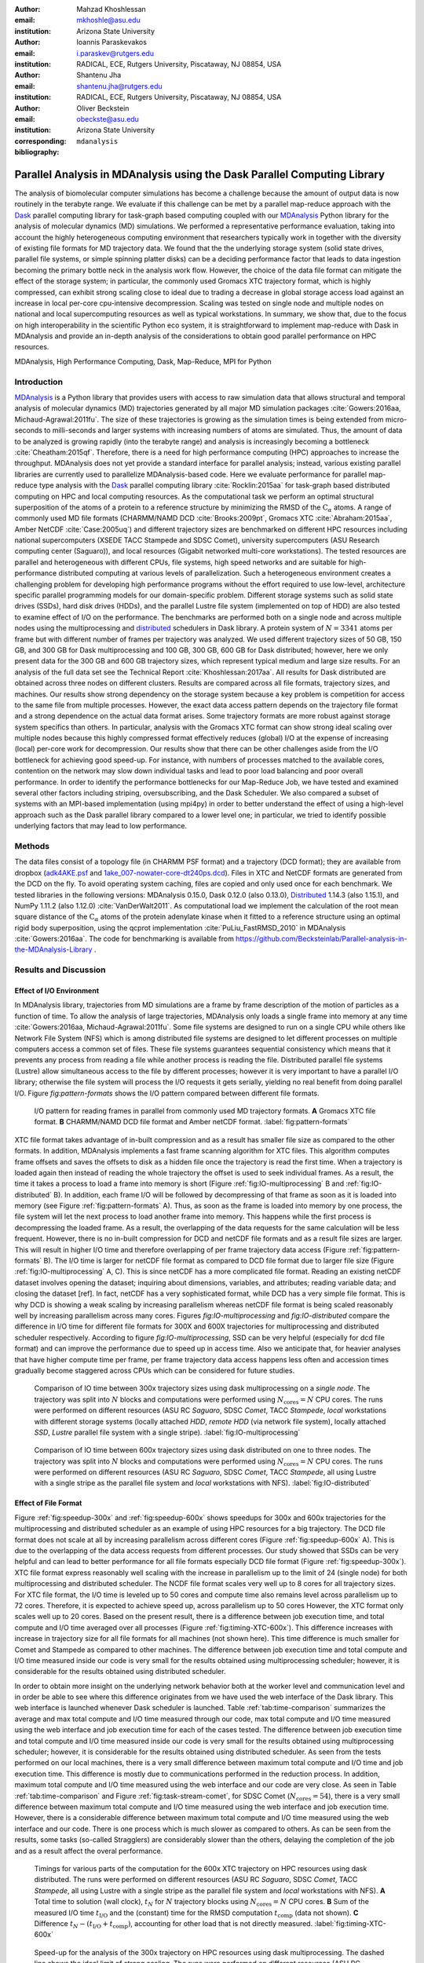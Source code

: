 .. -*- mode: rst; mode: visual-line; fill-column: 9999; coding: utf-8 -*-

:author: Mahzad Khoshlessan
:email: mkhoshle@asu.edu
:institution: Arizona State University

:author: Ioannis Paraskevakos
:email: i.paraskev@rutgers.edu
:institution: RADICAL, ECE, Rutgers University, Piscataway, NJ 08854, USA

:author: Shantenu Jha
:email: shantenu.jha@rutgers.edu
:institution: RADICAL, ECE, Rutgers University, Piscataway, NJ 08854, USA

:author: Oliver Beckstein
:email: obeckste@asu.edu 
:institution: Arizona State University 
:corresponding:

:bibliography: ``mdanalysis``


.. STYLE GUIDE
.. ===========
.. .
.. Writing
..  - use present tense
.. .
.. Formatting
..  - restructured text
..  - hard line breaks after complete sentences (after period)
..  - paragraphs: empty line (two hard line breaks)
.. .
.. Workflow
..  - use PRs (keep them small and manageable)

.. definitions (like \newcommand)

.. |Calpha| replace:: :math:`\mathrm{C}_\alpha`
.. |tcomp| replace:: :math:`t_\text{comp}`
.. |tIO| replace:: :math:`t_\text{I/O}`
.. |avg_tcomp| replace:: :math:`\langle t_\text{compute} \rangle`
.. |avg_tIO| replace:: :math:`\langle t_\text{I/O} \rangle`
.. |Ncores| replace:: :math:`N_\text{cores}`

-------------------------------------------------------------------------
Parallel Analysis in MDAnalysis using the Dask Parallel Computing Library
-------------------------------------------------------------------------

.. class:: abstract

   The analysis of biomolecular computer simulations has become a challenge because the amount of output data is now routinely in the terabyte range.
   We evaluate if this challenge can be met by a parallel map-reduce approach with the Dask_ parallel computing library for task-graph based computing coupled with our MDAnalysis_ Python library for the analysis of molecular dynamics (MD) simulations.
   We performed a representative performance evaluation, taking into account the highly heterogeneous computing environment that researchers typically work in together with the diversity of existing file formats for MD trajectory data.
   We found that the the underlying storage system (solid state drives, parallel file systems, or simple spinning platter disks) can be a deciding performance factor that leads to data ingestion becoming the primary bottle neck in the analysis work flow.
   However, the choice of the data file format can mitigate the effect of the storage system; in particular, the commonly used Gromacs XTC trajectory format, which is highly compressed, can exhibit strong scaling close to ideal due to trading a decrease in global storage access load against an increase in local per-core cpu-intensive decompression.
   Scaling was tested on single node and multiple nodes on national and local supercomputing resources as well as typical workstations.
   In summary, we show that, due to the focus on high interoperability in the scientific Python eco system, it is straightforward to implement map-reduce with Dask in MDAnalysis and provide an in-depth analysis of the considerations to obtain good parallel performance on HPC resources.

.. class:: Keywords

   MDAnalysis, High Performance Computing, Dask, Map-Reduce, MPI for Python


Introduction
============

MDAnalysis_ is a Python library that provides users with access to raw simulation data that allows structural and temporal analysis of molecular dynamics (MD) trajectories generated by all major MD simulation packages :cite:`Gowers:2016aa, Michaud-Agrawal:2011fu`.
The size of these trajectories is growing as the simulation times is being extended from micro-seconds to milli-seconds and larger systems with increasing numbers of atoms are simulated.
Thus, the amount of data to be analyzed is growing rapidly (into the terabyte range) and analysis is increasingly becoming a bottleneck :cite:`Cheatham:2015qf`.
Therefore, there is a need for high performance computing (HPC) approaches to increase the throughput.
MDAnalysis does not yet provide a standard interface for parallel analysis; instead, various existing parallel libraries are currently used to parallelize MDAnalysis-based code.
Here we evaluate performance for parallel map-reduce type analysis with the Dask_ parallel computing library :cite:`Rocklin:2015aa` for task-graph based distributed computing on HPC and local computing resources.
As the computational task we perform an optimal structural superposition of the atoms of a protein to a reference structure by minimizing the RMSD of the |Calpha| atoms.
A range of commonly used MD file formats (CHARMM/NAMD DCD :cite:`Brooks:2009pt`, Gromacs XTC :cite:`Abraham:2015aa`, Amber NetCDF :cite:`Case:2005uq`) and different trajectory sizes are benchmarked on different HPC resources including national supercomputers (XSEDE TACC Stampede and SDSC Comet), university supercomputers (ASU Research computing center (Saguaro)), and local resources (Gigabit networked multi-core workstations). 
The tested resources are parallel and heterogeneous with different CPUs, file systems, high speed networks and are suitable for high-performance distributed computing at various levels of parallelization. 
Such a heterogeneous environment creates a challenging problem for developing high performance programs without the effort required to use low-level, architecture specific parallel programming models for our domain-specific problem. 
Different storage systems such as solid state drives (SSDs), hard disk drives (HDDs), and the parallel Lustre file system (implemented on top of HDD) are also tested to examine effect of I/O on the performance. 
The benchmarks are performed both on a single node and across multiple nodes using the multiprocessing and distributed_ schedulers in Dask library.
A protein system of :math:`N = 3341` atoms per frame but with different number of frames per trajectory was analyzed.
We used different trajectory sizes of 50 GB, 150 GB, and 300 GB for Dask multiprocessing and 100 GB, 300 GB, 600 GB for Dask distributed; however, here we only present data for the 300 GB and 600 GB trajectory sizes, which represent typical medium and large size results.
For an analysis of the full data set see the Technical Report :cite:`Khoshlessan:2017aa`.
All results for Dask distributed are obtained across three nodes on different clusters.
Results are compared across all file formats, trajectory sizes, and machines. 
Our results show strong dependency on the storage system because a key problem is competition for access to the same file from multiple processes.
However, the exact data access pattern depends on the trajectory file format and a strong dependence on the actual data format arises.
Some trajectory formats are more robust against storage system specifics than others.
In particular, analysis with the Gromacs XTC format can show strong ideal scaling over multiple nodes because this highly compressed format effectively reduces (global) I/O at the expense of increasing (local) per-core work for decompression.
Our results show that there can be other challenges aside from the I/O bottleneck for achieving good speed-up.
For instance, with numbers of processes matched to the available cores, contention on the network may slow down individual tasks and lead to poor load balancing and poor overall performance.
In order to identify the performance bottlenecks for our Map-Reduce Job, we have tested and examined several other factors including striping, oversubscribing, and the Dask Scheduler.
We also compared a subset of systems with an MPI-based implementation (using mpi4py) in order to better understand the effect of using a high-level approach such as the Dask parallel library compared to a lower level one; in particular, we tried to identify possible underlying factors that may lead to low performance. 

Methods
=======

The data files consist of a topology file (in CHARMM PSF format) and a trajectory (DCD format); they are available from dropbox (`adk4AKE.psf`_ and `1ake_007-nowater-core-dt240ps.dcd`_). 
Files in XTC and NetCDF formats are generated from the DCD on the fly.
To avoid operating system caching, files are copied and only used once for each benchmark.
We tested libraries in the following versions: MDAnalysis 0.15.0, Dask 0.12.0 (also 0.13.0), Distributed_ 1.14.3 (also 1.15.1), and NumPy 1.11.2 (also 1.12.0) :cite:`VanDerWalt2011`.
As computational load we implement the calculation of the root mean square distance of the |Calpha| atoms of the protein adenylate kinase when it fitted to a reference structure using an optimal rigid body superposition, using the qcprot implementation :cite:`PuLiu_FastRMSD_2010` in MDAnalysis :cite:`Gowers:2016aa`. The code for benchmarking is available from https://github.com/Becksteinlab/Parallel-analysis-in-the-MDAnalysis-Library .



Results and Discussion
======================

Effect of I/O Environment
-------------------------

In MDAnalysis library, trajectories from MD simulations are a frame by frame description of the motion of particles as a function of time. 
To allow the analysis of large trajectories, MDAnalysis only loads a single frame into memory at any time :cite:`Gowers:2016aa, Michaud-Agrawal:2011fu`.
Some file systems are designed to run on a single CPU while others like Network File System (NFS) which is among distributed file systems are designed to let different processes on multiple computers access a common set of files.
These file systems guarantees sequential consistency which means that it prevents any process from reading a file while another process is reading the file. 
Distributed parallel file systems (Lustre) allow simultaneous access to the file by different processes; however it is very important to have a parallel I/O library; otherwise the file system will process the I/O requests it gets serially, yielding no real benefit from doing parallel I/O.
Figure `fig:pattern-formats` shows the I/O pattern compared between different file formats.

.. figure:: figs/panels/trj-access-patterns.pdf

   I/O pattern for reading frames in parallel from commonly used MD trajectory formats.
   **A** Gromacs XTC file format.
   **B** CHARMM/NAMD DCD file format and Amber netCDF format.
   :label:`fig:pattern-formats`


XTC file format takes advantage of in-built compression and as a result has smaller file size as compared to the other formats. 
In addition, MDAnalysis implements a fast frame scanning algorithm for XTC files.
This algorithm computes frame offsets and saves the offsets to disk as a hidden file once the trajectory is read the first time. 
When a trajectory is loaded again then instead of reading the whole trajectory the offset is used to seek individual frames. 
As a result, the time it takes a process to load a frame into memory is short (Figure :ref:`fig:IO-multiprocessing` B and :ref:`fig:IO-distributed` B). 
In addition, each frame I/O will be followed by decompressing of that frame as soon as it is loaded into memory (see Figure :ref:`fig:pattern-formats` A). 
Thus, as soon as the frame is loaded into memory by one process, the file system will let the next process to load another frame into memory.
This happens while the first process is decompressing the loaded frame.
As a result, the overlapping of the data requests for the same calculation will be less frequent.
However, there is no in-built compression for DCD and netCDF file formats and as a result file sizes are larger.
This will result in higher I/O time and therefore overlapping of per frame trajectory data access (Figure :ref:`fig:pattern-formats` B). 
The I/O time is larger for netCDF file format as compared to DCD file format due to larger file size (Figure :ref:`fig:IO-multiprocessing` A, C).
This is since netCDF has a more complicated file format. 
Reading an existing netCDF dataset involves opening the dataset; inquiring about dimensions, variables, and attributes; reading variable data; and closing the dataset [ref].
In fact, netCDF has a very sophisticated format, while DCD has a very simple file format.
This is why DCD is showing a weak scaling by increasing parallelism whereas netCDF file format is being scaled reasonably well by increasing parallelism across many cores.
Figures `fig:IO-multiprocessing` and `fig:IO-distributed` compare the difference in I/O time for different file formats for 300X and 600X trajectories for multiprocessing and distributed scheduler respectively.
According to figure `fig:IO-multiprocessing`, SSD can be very helpful (especially for dcd file format) and can improve the performance due to speed up in access time.
Also we anticipate that, for heavier analyses that have higher compute time per frame, per frame trajectory data access happens less often and accession times gradually become staggered across CPUs which can be considered for future studies.

.. figure:: figs/panels/IO-time-300x.pdf

   Comparison of IO time between 300x trajectory sizes using dask multiprocessing on a *single node*.
   The trajectory was split into :math:`N`  blocks and computations were performed using :math:`N_\text{cores} = N` CPU cores.
   The runs were performed on different resources (ASU RC *Saguaro*, SDSC *Comet*, TACC *Stampede*, *local* workstations with different storage systems (locally attached *HDD*, *remote HDD* (via network file system), locally attached *SSD*, *Lustre* parallel file system with a single stripe).
   :label:`fig:IO-multiprocessing`


.. figure:: figs/panels/IO-time-600x.pdf

   Comparison of IO time between 600x trajectory sizes using dask distributed on one to three nodes.
   The trajectory was split into :math:`N`  blocks and computations were performed using :math:`N_\text{cores} = N` CPU cores.   
   The runs were performed on different resources (ASU RC *Saguaro*, SDSC *Comet*, TACC *Stampede*, all using Lustre with a single stripe as the parallel file system and  *local* workstations with NFS).
   :label:`fig:IO-distributed`


Effect of File Format
---------------------

Figure :ref:`fig:speedup-300x` and :ref:`fig:speedup-600x` shows speedups for 300x and 600x trajectories for the multiprocessing and distributed scheduler as an example of using HPC resources for a big trajectory.
The DCD file format does not scale at all by increasing parallelism across different cores (Figure :ref:`fig:speedup-600x` A).
This is due to the overlapping of the data access requests from different processes.
Our study showed that SSDs can be very helpful and can lead to better performance for all file formats especially DCD file format (Figure :ref:`fig:speedup-300x`).  
XTC file format express reasonably well scaling with the increase in parallelism up to the limit of 24 (single node) for both multiprocessing and distributed scheduler.
The NCDF file format scales very well up to 8 cores for all trajectory sizes.
For XTC file format, the I/O time is leveled up to 50 cores and compute time also remains level across parallelism up to 72 cores.
Therefore, it is expected to achieve speed up, across parallelism up to 50 cores
However, the XTC format only scales well up to 20 cores.
Based on the present result, there is a difference between job execution time, and total compute and I/O time averaged over all processes (Figure :ref:`fig:timing-XTC-600x`).
This difference increases with increase in trajectory size for all file formats for all machines (not shown here).
This time difference is much smaller for Comet and Stampede as compared to other machines.
The difference between job execution time and total compute and I/O time measured inside our code is very small for the results obtained using multiprocessing scheduler; however, it is considerable for the results obtained using distributed scheduler.

In order to obtain more insight on the underlying network behavior both at the worker level and communication level and in order be able to see where this difference originates from we have used the web interface of the Dask library.
This web interface is launched whenever Dask scheduler is launched.
Table :ref:`tab:time-comparison` summarizes the average and max total compute and I/O time measured through our code, max total compute and I/O time measured using the web interface and job execution time for each of the cases tested.
The difference between job execution time and total compute and I/O time measured inside our code is very small for the results obtained using multiprocessing scheduler; however, it is considerable for the results obtained using distributed scheduler.
As seen from the tests performed on our local machines, there is a very small difference between maximum total compute and I/O time and job execution time.
This difference is mostly due to communications performed in the reduction process.
In addition, maximum total compute and I/O time measured using the web interface and our code are very close.
As seen in Table :ref:`tab:time-comparison` and Figure :ref:`fig:task-stream-comet`, for SDSC Comet (:math:`N_\text{cores} = 54`), there is a very small difference between maximum total compute and I/O time measured using the web interface and job execution time.
However, there is a considerable difference between maximum total compute and I/O time measured using the web interface and our code.
There is one process which is much slower as compared to others. 
As can be seen from the results, some tasks (so-called Stragglers) are considerably slower than the others, delaying the completion of the job and as a result affect the overal performance.

.. figure:: figs/panels/timing-XTC-600x.pdf

   Timings for various parts of the computation for the 600x XTC trajectory on HPC resources using dask distributed.
   The runs were performed on different resources (ASU RC *Saguaro*, SDSC *Comet*, TACC *Stampede*, all using Lustre with a single stripe as the parallel file system and  *local* workstations with NFS).
   **A** Total time to solution (wall clock), :math:`t_N` for :math:`N` trajectory blocks using :math:`N_\text{cores} = N` CPU cores.
   **B** Sum of the measured I/O time |tIO| and the (constant) time for the RMSD computation |tcomp| (data not shown).
   **C** Difference :math:`t_N - (t_\text{I/O} + t_\text{comp})`, accounting for other load that is not directly measured.
   :label:`fig:timing-XTC-600x`

.. figure:: figs/panels/speedup-300x.pdf

   Speed-up for the analysis of the 300x trajectory on HPC resources using dask multiprocessing.
   The dashed line shows the ideal limit of strong scaling.
   The runs were performed on different resources (ASU RC *Saguaro*, SDSC *Comet*, TACC *Stampede*, all using Lustre with a single stripe as the parallel file system and *local* workstations with NFS).
   **A** CHARMM/NAMD DCD.
   **B** Gromacs XTC.
   **C** Amber netCDF.
   :label:`fig:speedup-300x`

.. figure:: figs/panels/speedup-600x.pdf

   Speed-up for the analysis of the 600x trajectory on HPC resources using dask distributed.
   The dashed line shows the ideal limit of strong scaling.
   The runs were performed on different resources (ASU RC *Saguaro*, SDSC *Comet*, TACC *Stampede*, all using Lustre with a single stripe as the parallel file system and *local* workstations with NFS).
   **A** CHARMM/NAMD DCD.
   **B** Gromacs XTC.
   **C** Amber netCDF.
   :label:`fig:speedup-600x`


.. figure:: figs/XTC600-54c-Web-In-Comet.png

   Task stream plots showing the fraction of time spent on different computations by each worker obtained using dask web interface (tested on SDSC Comet using :math:`N_\text{cores} = 54` for 600X trajectory and XTC file format-Green bars represent time spent on RMSD calculations)
   :label:`fig:task-stream-comet`

.. table:: Summary of the measured times for different calculations, tested on different machines for 600X trajectory and XTC file format. |Ncores| is the number of cores used in each test, average total compute and I/O time is the I/O plus compute time for all frames per process averaged across all processes, max total compute and I/O time is the I/O plus compute time for all frames for the slowest process measured through the code, max total compute and I/O time measured using web interface is the I/O plus compute time for all frames for the slowest process measured through web interface. 
   :label:`tab:time-comparison`   
   :class: w

   +------------+----------------+-------------------------------------+---------------------------------+--------------------------------+--------------------+
   | Resource   |  |Ncores|      |Average total compute and I/O time(s)|Max total compute and I/O time(s)|Max total compute and I/O time  |Job executio time(s)|
   |            |                |                                     |                                 |measured using web interface(s) |                    |
   +============+================+=====================================+=================================+================================+====================+
   | Local      |      24        |               93.83                 |               110.58            |              110.43            |        111.83      |
   +------------+----------------+-------------------------------------+---------------------------------+--------------------------------+--------------------+
   | Local      |      28        |               86.54                 |               111.54            |              111.24            |        112.81      |
   +------------+----------------+-------------------------------------+---------------------------------+--------------------------------+--------------------+
   | SDSC Comet |      30        |               37.79                 |               41.11             |              41.12             |        42.23       |
   +------------+----------------+-------------------------------------+---------------------------------+--------------------------------+--------------------+
   | SDSC Comet |      54        |               36.15                 |               43.58             |              104.25            |        105.1       |
   +------------+----------------+-------------------------------------+---------------------------------+--------------------------------+--------------------+


Challenges for Good HPC Performance
-----------------------------------

It should be noted that all the present results were obtained during normal, multi-user, production periods on all machines.
In fact, the time the jobs take to run are affected by the other jobs on the system.  
This is true even when the job is the only one using a particular node, which was the case in the present study.  
There are shared resources such as network filesystems that all the nodes use.  
The high speed interconnect that enables parallel jobs to run is also a shared resource.  
The more jobs are running on the cluster, the more contention there is for these resources.  
As a result, the same job runs at different times will take a different amount of time to complete.  
In addition, remarkable fluctuations in task completion time across different processes is observed through monitoring network behavior using Dask web interface.  
These fluctuations differ in each repeat and are dependent on the hardware and network. 
These factors further complicate any attempts at benchmarking. 
Therefore, this makes it really hard to optimize codes, since it is hard to determine whether any changes in the code are having a positive effect.
This is because the margin of error introduced by the non-deterministic aspects of the cluster's environment is greater than the performance improvements the changes might produce.
There is also variability in network latency, in addition to the variability in underlying hardware in each machine.
This causes the results to vary significantly across different machines.
Since our Map-reduce job is pleasantly parallel, all of our processes have the same amount of work to do and our Map-Reduce job is load balanced. 
Therefore, observing these stragglers discussed in the previous section is unexpected and the following sections in the present study aim to identify the reason for which we are seeing these stragglers.

Performance Optimization
------------------------

In the present section, we have tested different features of our computing environment to see if we can identify the reason for those stragglers and improve performance by avoiding the stragglers.
Lustre striping, oversubscribing, scheduler throughput are tested to examine their effect on the performance. 
In addition, scheduler plugin is also used to validate our observation using web interface.
In fact, we create a plugin that performs logging whenever a task changes state.
Through the scheduler plugin we will be able to get lots of information about a task whenever it finishes computing.

Effect of Lustre Striping
~~~~~~~~~~~~~~~~~~~~~~~~~

As discussed before, the overlapping of data requests from different processes can lead to higher I/O time and as a result poor performance.
This is strongly affecting our results since our compute per frame is not heavy and therefore the overlapping of data requests is more frequent.
The effect on the performance is strongly dependent on file format and some formats like XTC file formats which take advantage of in-built decompression are less affected by the contention from many data requests from many processes.
However, when extending to more than one node, even XTC files are affected by this, as is also shown in the previous sections.
In Lustre, a copy of the shared file can be in different physical storage devices (OSTs). 
Single shared files can have a stripe count equal to the number of nodes or processes which access the file.
In the present study, we set the stripe count equal to three which is equal to the number of nodes used for our benchmark.
This may be helpful to improve performance, since all the processes from each node will have a copy of the file and as a result the contention due to many data requests will decrease.
Figure :ref:`fig:speedup-IO-600x-striping` show the speed up and I/O time per frame plots obtained for XTC file format (600X) when striping is activated. 
As can be seen, IO time is level across parallelism up to 72 cores which means that striping is helpful for leveling IO time per frame across all cores.
However, based on the timing plots shown in Figure :ref:`fig:timing-600x-striping`, there is a time difference between average total compute and I/O time and job execution time which is due to the stragglers and as aresult the overal speed-up is not improved as compared to what we had in Figure :ref:`fig:speedup-600x`.  

.. figure:: figs/panels/speed-up-IO-600x-striping.pdf

   **A** Speed-up for the analysis of the 600x trajectory on HPC resources using dask distributed with strip count of three.
   The dashed line shows the ideal limit of strong scaling.
   **B** Comparison of IO time between 600x trajectory sizes using dask distributed on one to three nodes.
   The runs were performed on different resources (ASU RC *Saguaro*, SDSC *Comet*, all using Lustre with strip count of three as the parallel file system).
   :label:`fig:speedup-IO-600x-striping`


.. figure:: figs/panels/timing-XTC-600x-striping.pdf
   
   Timings for various parts of the computation for the 600x XTC trajectory on HPC resources using dask distributed.
   The runs were performed on different resources (ASU RC *Saguaro*, SDSC *Comet*, all using Lustre with stripe count of three as the parallel file system and *local* workstations with NFS).
   **A** Total time to solution (wall clock), :math:`t_N` for :math:`N` trajectory blocks using :math:`N_\text{cores} = N` CPU cores.
   **B** Sum of the measured I/O time |tIO| and the (constant) time for the RMSD computation |tcomp| (data not shown).
   **C** Difference :math:`t_N - (t_\text{I/O} + t_\text{comp})`, accounting for other load that is not directly measured.
   :label:`fig:timing-600x-striping`


Effect of Oversubscribing
~~~~~~~~~~~~~~~~~~~~~~~~~

One useful way to robust our code to uncertainty in computations is to submit many more tasks than the numer of cores. 
This may allow Dask to load balance appropriately, and as a result cover the extra time when there are some stragglers.
In order for this, we set the number of tasks to be three times the number of workers (:math:`N_\text{Blocks} = 3*N_\text{cores}`). 
Striping is also activated and is set to three which is also equal to number of nodes.
Figures :ref:`fig:speedup-IO-600x-oversubscribing` show the speed up, and I/O time per frame plots obtained for XTC file format (600X).
As can be seen, IO time is level across parallelism up to 72 cores which means that striping is helpful for leveling IO time per frame across all cores.
However, based on the timing plots shown in Figure :ref:`fig:timing-600x-oversubscribing`, there is a time difference between average total compute and I/O time and job execution time which reveals that oversubscribing does not help to remove the stragglers and as a result the overall speed-up is not improved as compared to what we had in Figure :ref:`fig:speedup-600x`.
In order to see if the calculation is load balanced and the same amount of load is assigned to each worker by the scheduler, scheduler pluging is used to get detailed information about each task and to also validate our observations from Dask web-interface. 
The results from scheduler pluging is described in the following section.

.. figure:: figs/panels/speed-up-IO-600x-oversubscribing.pdf

   **A** Speed-up for the analysis of the 600x trajectory on HPC resources using dask distributed with strip count of three.
   The dashed line shows the ideal limit of strong scaling.
   **B** Comparison of IO time between 600x trajectory sizes using dask distributed on one to three nodes.
   The runs were performed on different resources (ASU RC *Saguaro*, SDSC *Comet*, and our local machines, all using Lustre with strip count of three as the parallel file system).
   :math:`N` number of blocks is three times the number of processes :math:`N = 3*N_\text{cores}`
   :label:`fig:speedup-IO-600x-oversubscribing`


.. figure:: figs/panels/timing-XTC-600x-oversubscribing.pdf

   Timings for various parts of the computation for the 600x XTC trajectory on HPC resources using dask distributed. The runs were performed on different resources (ASU RC *Saguaro*, SDSC *Comet*, and our local machines, all using Lustre with stripe count of three as the parallel file system and *local* workstations with NFS).
   **A** Total time to solution (wall clock), :math:`t_N` for :math:`N` trajectory blocks using :math:`N = 3*N_\text{cores}` CPU cores.
   **B** Sum of the measured I/O time |tIO| and the (constant) time for the RMSD computation |tcomp| (data not shown).
   **C** Difference :math:`t_N - (t_\text{I/O} + t_\text{comp})`, accounting for other load that is not directly measured.
   :label:`fig:timing-600x-oversubscribing`


Examining Scheduler Throughput
------------------------------

An experiment were executed with Dask Schedulers (Multithreaded, Multiprocessing and Distributed) on Stampede.
In each run a total of 100000 zero workload tasks were executed.
Figure :ref:`daskThroughputvsScheduler` shows the Throughput of each Scheduler over time on a single Stampede node - Dask scheduler and worker are on the same node.
Each value is the mean throughput value of several runs for each Scheduler. 

.. figure:: figs/daskThroughputvsScheduler.pdf
   
   Dask Throughput on a single node vs Scheduler type.
   X axis is time and Y axis is the number of tasks that were executed in a second.
   :label:`daskThroughputvsScheduler`

Our understanding is that the most efficient Scheduler is the Distributed Scheduler, especially when there is one worker process for each available core.
Also, the Distributed with just one worker process and a number of threads equal to the number of available cores is still able to schedule and execute these 100000 tasks.
The Multiprocessing and Multithreading Schedulers have similar behavior again, but need significantly more time to finish compared to the Distributed.

Figure :ref:`daskThroughputvsNodes` shows the Distributed scheduler's throughput over time when the number of Nodes increases.
Each node has a single worker process and each worker launches a thread to execute a task (maximum 16 threads per worker).

.. figure:: figs/daskThroughputvsNodes.pdf

   Dask Throughput vs Number of Nodes.
   X axis is time and Y axis is the number of tasks that were executed in a second.
   :label:`daskThroughputvsNodes`

By increasing the number of nodes we can see that Dask's throughput increases by the same factor. 
Figure :ref:`daskThroughputvsNodes16proc` shows the same execution with the Dask Cluster being setup to have one worker process per core.

.. figure:: figs/daskThroughputvsNodes16proc.pdf

   Dask Throughput vs Number of Nodes.
   X axis is time and Y axis is the number of tasks that were executed in a second
   :label:`daskThroughputvsNodes16proc`

In this figure, the Scheduler does not reach its steady throughput state, compared to :ref:`daskThroughputvsNodes`, thus it is not clear what is the effect of the extra nodes.
Another interesting aspect is that when a worker process is assigned to each core, Dask's Throughput is an order of magnitude larger allowing for even faster scheduling decisions and task execution.

 
Scheduler Plugin Results
------------------------

In addition to Dask's web interface, we implemented a Dask Scheduler Plugin.
This plugin captures task execution events from the scheduler and their respective timestamps.
These captured profiles were later use to analyze the execution of XTC 300x on Stampede.
Figure :ref:`XTC300x64coresStampede` shows characteristic executions. On the left (Figure :ref:`XTC300x64coresStampede` A) is an execution where the number of RMSD blocks is equal to the number of cores and on the right (Figure :ref:`XTC300x64coresStampede` B) an execution where the number of blocks is three times the number of cores. 

.. figure:: figs/panels/scheduler-300x.pdf
   :figclass: w
   :scale: 30%
      
   Task Stream of RMSD with MDAnalysis and Dask with XTC 300x over 64 cores on Stampede with 
   64 blocks (right) and 192 blocks (left). The X axis is time in milliseconds and the Y     
   axis Worker process ID. Dark Green is the computation of RMSD for each data chunk, Light 
   Green are the Get Item tasks and Red is data transfer. :label:`fig:XTC300x64coresStampede` 


In addition we were able to measure how many tasks are submitted per worker process.
Table :ref:`tab:process-subm` summarizes the results and Figure :ref:`fig:task-histograms` shows in detail how RMSD blocks were submitted per worker process in each run.
As it is shown the execution is not balanced between worker processes. Although most workers are calculating three RMSD blocks, as it is expected by oversubscribing, there are a few workers that are receiving a smaller number of blocks and workers that receive more than three.
As a result, oversubscription does not lead necessarily to a balanced execution, adding additional execution time.


.. table:: Summary of the number of worker processes per submitted RMSD blocks. Each column shows the total number of Worker process that executed a number of RMSD blocks per run. Executed on TACC Stampede utilizing 64 cores :label:`tab:process-subm` 


   +------------+-------+-------+-------+-------+-------+
   |RMSD Blocks | Run 1 | Run 2 | Run 3 | Run 4 | Run 5 |
   +============+=======+=======+=======+=======+=======+
   |    1       |   0   |   0   |   1   |   0   |   0   |
   +------------+-------+-------+-------+-------+-------+
   |    2       |   8   |   5   |   7   |   7   |   2   |
   +------------+-------+-------+-------+-------+-------+
   |    3       |  48   |  54   |  56   |  50   |  60   |
   +------------+-------+-------+-------+-------+-------+
   |    4       |   8   |   5   |   0   |   7   |   2   |
   +------------+-------+-------+-------+-------+-------+

.. figure:: figs/x300TaskHistograms.pdf
   :figclass: w
   :scale: 50%
      
   Task Histogram of RMSD with MDAnalysis and Dask with XTC 300x over 64 cores on Stampede with 
   192 blocks. Each histogram is a different run of the same execution. The X axis is worker process ID and the Y     
   axis the number of tasks submitted to that procces. :label:`fig:task-histograms`


Comparison of Performance of Map-Reduce Job Between MPI for Python and Dask Frameworks
--------------------------------------------------------------------------------------

Based on the results presented in previous sections, it turned out that the stragglers are not because of the network, shared resources or scheduler throughput.
Lustre striping improves I/O time; however, the job computation is still delayed and as a result lead to poor speed-up when extended to multiple nodes.    
In order to make sure if the stragglers are created because of scheduler overhead in Dask framework we have tried to measure the performance of our Map-Reduce job using MPI-based implementation.
This will let us figure out whether the stragglers observed in the present benchmark using Dask parallel libray are as a result of scheduler overhead or any other factor.
The compariosn is performed on XTC 600x using SDSC Comet. 
Figure :ref:`MPItimestackedcomparison` shows time comparison on different parts of the clculations. Bars are subdivided into the contribution of total time, communication time and RMSD calculation across parallelism from 1 to 72.
Computation time is the time spent on RMSD tasks, and commuication time is the time spent for gathering RMSD arrays calculated by each processor rank.
Total time is the summation of communication time, computation time and the overhead in the calculations
As can be seen in Figure :ref:`MPItimestackedcomparison`, the overhead in the calculation is small up to 24 cores (Single node).
Based on Figure :ref:`MPItimestackedcomparison`, the communication time is very small and only a small fraction of total time is spent on communications.
However, when extending to multiple nodes compuation time also increases.
We believe that this is caused due to stragglers.
In addition, the difference between total time and communication time plus computation time also increases as calculations extend to multiple nodes which reveals that there are other overheads impacting the overall performance.

.. figure:: figs/MPItimestackedcomparison.pdf

   Time comparison on different parts of the clculations. In this aggregate view, the time spent on diffrent
   parts of the calculation are combined for different number of processes tested.
   The bars are subdivided into the contributions of each time spent on different parts.
   Computation time is the time spent on RMSD tasks, and commuication time is the time spent for gathering RMSD arrays calculated by each processor rank.
   Total time is the summation of communication time, computation time and the overhead in the calculations that
   might had been caused due to different reasons :label:`MPItimestackedcomparison`

Figure :ref:`MPI-total-time-boxplot` shows job execution time along with the mean and standard deviations across 5 repeats across parallelism from 1 to 72.
Again, from Figure :ref:`MPI-total-time-boxplot` job execution time reveals a decent decrease up to 24 cores(Single node).
However, when extended to multiple nodes the uncertainties in measured job execution time across different repeats increases and as a result job execution time increases as well.

.. figure:: figs/MPI-total-time-boxplot.pdf

   Total job execution time along with the mean and standard deviations across 5 repeats across parallelism from 1 to 72
   :label:`MPI-total-time-boxplot`

Figure :ref:`MPI-total-time-rank-comparison` shows compariosn of job execution time across all ranks tested with 72 cores.
As seen in Figure :ref:`MPI-total-time-rank-comparison` there are several slow processes as compared to others which slow down the whole process and as a result affect the overal performance. 
These stragglers are observed in all cases when number of cores is more than 24 (extended to multiple cores).
However, they are only shown for :math:`N = 72` CPU cores for the sake of brevity. 
 
.. figure:: figs/MPI-total-time-rank-comparison.pdf

   Comparison of job execution time across processor ranks for 72 cores. 
   There are several stragglers which slow down the whole process.
   :label:`MPI-total-time-rank-comparison`

Overall speed-up along with the efficiency plots are shown in Figure :ref:`MPI-Speed-up`.
As seen the overall performance is affected when extended to multiple nodes (more than 24 CPU cores).
 

.. figure:: figs/panels/MPI-Speed-up.pdf

   **A** Speed-up and **B** efficiency plots for benchmark performed on XTC 600x on SDSC Comet across parallelism from 1 to 72 using MPI for python.
   Five repeats are run for each block size to collect statistics.
   :label:`MPI-Speed-up`


Conclusions
===========

In summary, Dask together with MDAnalysis makes it straightforward to implement parallel analysis of MD trajectories within a map-reduce scheme.
We show that obtaining good parallel performance depends on multiple factors such as storage system and trajectory file format and provide guidelines for how to optimize trajectory analysis throughput within the constraints of a heterogeneous research computing environment.
Nevertheless, implementing robust parallel trajectory analysis that scales over many nodes remains a challenge.



Acknowledgments
===============

MK and IP were supported by grant ACI-1443054 from the National Science Foundation.
SJ and OB were supported in part by grant ACI-1443054 from the National Science Foundation.
Computational resources were in part provided by the Extreme Science and Engineering Discovery Environment (XSEDE), which is supported by National Science Foundation grant number ACI-1053575 (allocation MCB130177 to OB and allocation TG-MCB090174 to SJ).


References
==========
.. We use a bibtex file ``mdanalysis.bib`` and use
.. :cite:`Michaud-Agrawal:2011fu` for citations; do not use manual
.. citations


.. _MDAnalysis: http://mdanalysis.org
.. _Dask: http://dask.pydata.org
.. _distributed: https://distributed.readthedocs.io/
.. _`10.6084/m9.figshare.4695742`: https://doi.org/10.6084/m9.figshare.4695742
.. _`adk4AKE.psf`: https://www.dropbox.com/sh/ln0klc9j7mhvxkg/AAAL5eP1vrn0tK-67qVDnKeua/Trajectories/equilibrium/adk4AKE.psf
.. _`1ake_007-nowater-core-dt240ps.dcd`: https://www.dropbox.com/sh/ln0klc9j7mhvxkg/AABSaNJ0fRFgY1UfxIH_jWtka/Trajectories/equilibrium/1ake_007-nowater-core-dt240ps.dcd
